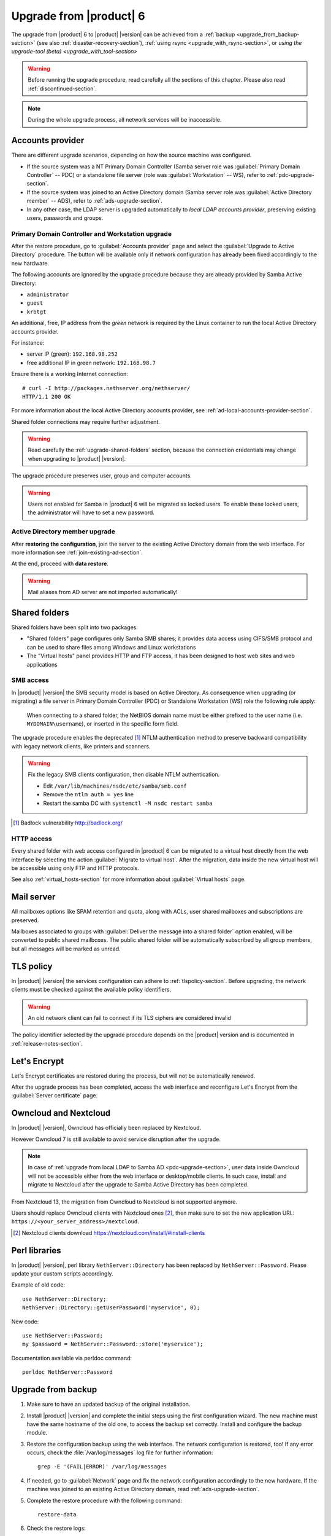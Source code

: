 .. index:: upgrade

.. _upgrade-section:

========================
Upgrade from |product| 6
========================

The upgrade from |product| 6 to |product| |version| can be achieved 
from a :ref:`backup <upgrade_from_backup-section>` (see also :ref:`disaster-recovery-section`),
:ref:`using rsync <upgrade_with_rsync-section>`, or `using the upgrade-tool (beta) <upgrade_with_tool-section>`

.. warning::

    Before running the upgrade procedure, read carefully all the sections of this
    chapter. Please also read :ref:`discontinued-section`.

.. note::

   During the whole upgrade process, all network services will be inaccessible.

Accounts provider
=================

There are different upgrade scenarios, depending on how the source machine was configured.

* If the source system was a NT Primary Domain Controller (Samba server role was
  :guilabel:`Primary Domain Controller` -- PDC) or a standalone file server
  (role was :guilabel:`Workstation` -- WS), refer to :ref:`pdc-upgrade-section`.

* If the source system was joined to an Active Directory domain (Samba server
  role was :guilabel:`Active Directory member` -- ADS), refer to
  :ref:`ads-upgrade-section`.

* In any other case, the LDAP server is upgraded automatically to *local
  LDAP accounts provider*, preserving existing users, passwords and groups.

.. _pdc-upgrade-section:

Primary Domain Controller and Workstation upgrade
-------------------------------------------------

After the restore procedure, go to :guilabel:`Accounts provider` page and
select the :guilabel:`Upgrade to Active Directory` procedure.
The button will be available only if network configuration has already been
fixed accordingly to the new hardware.

The following accounts are ignored by the upgrade procedure because they are
already provided by Samba Active Directory:

* ``administrator``
* ``guest``
* ``krbtgt``

An additional, free, IP address from the *green* network is required by the
Linux container to run the local Active Directory accounts provider.

For instance:

* server IP (green): ``192.168.98.252``
* free additional IP in green network: ``192.168.98.7``

Ensure there is a working Internet connection:

::

    # curl -I http://packages.nethserver.org/nethserver/
    HTTP/1.1 200 OK

For more information about the local Active Directory accounts provider, see
:ref:`ad-local-accounts-provider-section`.

Shared folder connections may require further adjustment.

.. warning::

    Read carefully the :ref:`upgrade-shared-folders` section, because the connection
    credentials may change when upgrading to |product| |version|.

The upgrade procedure preserves user, group and computer accounts.

.. warning::

   Users not enabled for Samba in |product| 6 will be migrated as
   locked users. To enable these locked users, the administrator
   will have to set a new password.

.. _ads-upgrade-section:

Active Directory member upgrade
-------------------------------

After **restoring the configuration**, join the server to the existing Active
Directory domain from the web interface. For more information see
:ref:`join-existing-ad-section`.

At the end, proceed with **data restore**.

.. warning:: Mail aliases from AD server are not imported automatically!

.. _upgrade-shared-folders:

Shared folders
==============

Shared folders have been split into two packages:

- "Shared folders" page configures only Samba SMB shares; it provides data access
  using CIFS/SMB protocol and can be used to share files among Windows and Linux
  workstations

- The "Virtual hosts" panel provides HTTP and FTP access, it has been designed
  to host web sites and web applications

.. _upgrade-smb-access:

SMB access
----------

In |product| |version| the SMB security model is based on Active Directory. As
consequence when upgrading (or migrating) a file server in Primary Domain
Controller (PDC) or Standalone Workstation (WS) role the following rule apply:

  When connecting to a shared folder, the NetBIOS domain name must be either
  prefixed to the user name (i.e. ``MYDOMAIN\username``), or inserted in the
  specific form field.

The upgrade procedure enables the deprecated [#badlock]_ NTLM authentication method to
preserve backward compatibility with legacy network clients, like printers and
scanners.

.. warning::

  Fix the legacy SMB clients configuration, then disable NTLM authentication.

  * Edit ``/var/lib/machines/nsdc/etc/samba/smb.conf``
  * Remove the ``ntlm auth = yes`` line
  * Restart the samba DC with ``systemctl -M nsdc restart samba``

.. [#badlock] Badlock vulnerability http://badlock.org/

HTTP access
-----------

Every shared folder with web access configured in |product| 6 can be migrated to
a virtual host directly from the web interface by selecting the action
:guilabel:`Migrate to virtual host`. After the migration, data inside the new
virtual host will be accessible using only FTP and HTTP protocols.

See also :ref:`virtual_hosts-section` for more information about
:guilabel:`Virtual hosts` page.

Mail server
===========

All mailboxes options like SPAM retention and quota, along with ACLs, user shared
mailboxes and subscriptions are preserved.

Mailboxes associated to groups with :guilabel:`Deliver the message into a shared folder` option enabled,
will be converted to public shared mailboxes.
The public shared folder will be automatically subscribed by all group members,
but all messages will be marked as unread.

TLS policy
==========

In |product| |version| the services configuration can adhere to
:ref:`tlspolicy-section`.  Before upgrading, the network clients must be checked
against the available policy identifiers.

.. warning::

    An old network client can fail to connect if its TLS ciphers are considered
    invalid

The policy identifier selected by the upgrade procedure depends on the |product|
version and is documented in :ref:`release-notes-section`.

Let's Encrypt
=============

Let's Encrypt certificates are restored during the process, but will not be
automatically renewed.

After the upgrade process has been completed, access the web interface
and reconfigure Let's Encrypt from the :guilabel:`Server certificate` page.

Owncloud and Nextcloud
======================

In |product| |version|, Owncloud has officially been replaced by Nextcloud.

However Owncloud 7 is still available to avoid service disruption after the upgrade.

.. note::

   In case of :ref:`upgrade from local LDAP to Samba AD <pdc-upgrade-section>`,
   user data inside Owncloud will not be accessible either from the
   web interface or desktop/mobile clients. In such case, install and migrate to
   Nextcloud after the upgrade to Samba Active Directory has been completed.


From Nextcloud 13, the migration from Owncloud to Nextcloud is not supported anymore.

Users should replace Owncloud clients with Nextcloud ones [#DownloadNC]_,
then make sure to set the new application URL: ``https://<your_server_address>/nextcloud``.

.. [#DownloadNC] Nextcloud clients download https://nextcloud.com/install/#install-clients

Perl libraries
==============

In |product| |version|, perl library ``NethServer::Directory`` has been replaced
by ``NethServer::Password``.
Please update your custom scripts accordingly.

Example of old code: ::

  use NethServer::Directory;
  NethServer::Directory::getUserPassword('myservice', 0);

New code: ::

  use NethServer::Password;
  my $password = NethServer::Password::store('myservice');

Documentation available via perldoc command: ::

   perldoc NethServer::Password


.. _upgrade_from_backup-section:

Upgrade from backup
===================

#. Make sure to have an updated backup of the original installation.

#. Install |product| |version| and complete the initial steps using the first configuration wizard.
   The new machine must have the same hostname of the old one, to access the backup set correctly.
   Install and configure the backup module.

#. Restore the configuration backup using the web interface. The network configuration is restored, too!
   If any error occurs, check the :file:`/var/log/messages` log file for further information: ::

       grep -E '(FAIL|ERROR)' /var/log/messages

#. If needed, go to :guilabel:`Network` page and fix the network configuration
   accordingly to the new hardware.
   If the machine was joined to an existing Active Directory domain,
   read :ref:`ads-upgrade-section`.

#. Complete the restore procedure with the following command: ::

    restore-data

#. Check the restore logs: ::

    /var/log/restore-data.log
    /var/log/messages

#. Each file under :file:`/etc/e-smith/templates-custom/` must be manually checked for
   compatibility with version |version|.

.. warning::

    Do not reboot the machine before executing the restore-data procedure.

.. _upgrade_with_rsync-section:

Upgrade with rsync
==================

The process is much faster than a traditional backup and restore, also it minimizes the downtime for the users.

Before starting make sure to have:

- a running |product| 6 installation, we will call it original server or source server
- a running |product| 7 installation with at least the same disk space of the source server, and **latest updates installed**; we will call it destination server
- a working network connection between the two severs

Please also make sure the source server allows root login via SSH key and password.

Sync files
----------

The synchronization script copies all data using rsync over SSH.
If the destination server doesn't have any SSH keys, the script will also a pair of RSA keys and copy the public key to the source server.
All directories excluded from the backup data will not be synced.

On the target machine, execute the following command: ::

  screen rsync-upgrade <source_server_name> [ssh_port]

Where

- ``source_server_name`` is the host name or IP of the original server
- ``ssh_port`` is the SSH port of the original server (default is 22)

Example: ::

    screen rsync-upgrade mail.nethserver.org 2222

When asked, insert the root password of the source server, make a coffee and wait patiently.

The script will not perform any action on the source machine and can be invoked multiple times.

Sync and upgrade
----------------

If called with ``-u`` option, ``rsync-upgrade`` will execute a final synchronization and upgrade
the target machine.

Example: ::

    screen rsync-upgrade -u mail.nethserver.org 2222

The script will:

- close access to every network service on the source machine (except for SSH and httpd-admin)
- execute ``pre-backup-config`` and ``pre-backup-data`` event on the source machine
- sync all remaining data
- execute ``restore-config`` on the destination machine

If ``rsync-upgrade`` terminates without loosing the network connection,

#. Disconnect the original ns6 from network, to avoid IP conflict with the destination server

#. Access the server manager UI and fix the network configuration from the :guilabel:`Network` page

Otherwise, if during ``rsync-upgrade`` **the network connection is lost**, it is likely
that the source and destination servers have an **IP conflict**:

#. Disconnect the original ns6 from network,

#. From a ns7 root console run the command: ::

    systemctl restart network

#. Then grab the screen device: ::

    screen -r -D

At the end of ``rsync-upgrade`` run the following steps:

#. If the source system was a NT Primary Domain Controller (Samba server role was
   :guilabel:`Primary Domain Controller` -- PDC) or a standalone file server
   (role was :guilabel:`Workstation` -- WS), refer to :ref:`pdc-upgrade-section`.

#. If the source system was joined to an Active Directory domain (Samba server
   role was :guilabel:`Active Directory member` -- ADS), refer to
   :ref:`ads-upgrade-section`.

#. Go back to the CLI and call the ``post-restore-data`` event on the destination machine: ::

    signal-event post-restore-data

#. Check the restore logs for any ``ERROR`` or ``FAIL`` message: ::

    /var/log/restore-data.log
    /var/log/messages

#. Each file under :file:`/etc/e-smith/templates-custom/` must be manually checked for 
   compatibility with version |version|.

.. warning::

    Do not reboot the machine before executing the post-restore-data event.

.. _upgrade_with_tool-section:

Upgrade with Upgrade tool (beta)
================================

The Upgrade tool module make it possible an **in-place upgrade** of |product| from 
version 6 to version 7 with an automated procedure.

.. only:: nscom
  
  Please refer to the `Upgrade tool page <http://docs.nethserver.org/en/v6/upgrade_tool.html>`_.

.. only:: nsent
  
  Please refer to the `Upgrade tool page <https://nethserver.docs.nethesis.it/en/v6/upgrade_tool.html>`_.
  


